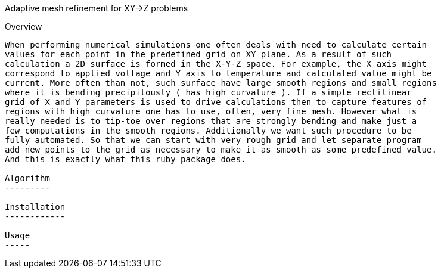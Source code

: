 Adaptive mesh refinement for XY->Z problems
=========================================

Overview
--------

When performing numerical simulations one often deals with need to calculate certain
values for each point in the predefined grid on XY plane. As a result of such
calculation a 2D surface is formed in the X-Y-Z space. For example, the X axis might
correspond to applied voltage and Y axis to temperature and calculated value might be
current. More often than not, such surface have large smooth regions and small regions
where it is bending precipitously ( has high curvature ). If a simple rectilinear
grid of X and Y parameters is used to drive calculations then to capture features of
regions with high curvature one has to use, often, very fine mesh. However what is
really needed is to tip-toe over regions that are strongly bending and make just a
few computations in the smooth regions. Additionally we want such procedure to be
fully automated. So that we can start with very rough grid and let separate program
add new points to the grid as necessary to make it as smooth as some predefined value.
And this is exactly what this ruby package does. 

Algorithm
---------

Installation
------------

Usage
-----
